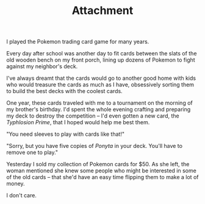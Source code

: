 #+TITLE: Attachment

I played the Pokemon trading card game for many years.

Every day after school was another day to fit cards between the slats
of the old wooden bench on my front porch, lining up dozens of Pokemon
to fight against my neighbor's deck.

I've always dreamt that the cards would go to another good home with kids
who would treasure the cards as much as I have, obsessively sorting them
to build the best decks with the coolest cards.

One year, these cards traveled with me to a tournament on the morning of my
brother's birthday. I'd spent the whole evening crafting and preparing my deck to
destroy the competition -- I'd even gotten a new card, the /Typhlosion Prime/,
that I hoped would help me best them.

"You need sleeves to play with cards like that!"

"Sorry, but you have five copies of /Ponyta/ in your deck.
You'll have to remove one to play."

Yesterday I sold my collection of Pokemon cards for $50.
As she left, the woman mentioned she knew some people who might be
interested in some of the old cards -- that she'd have an easy time
flipping them to make a lot of money.

I don't care.

